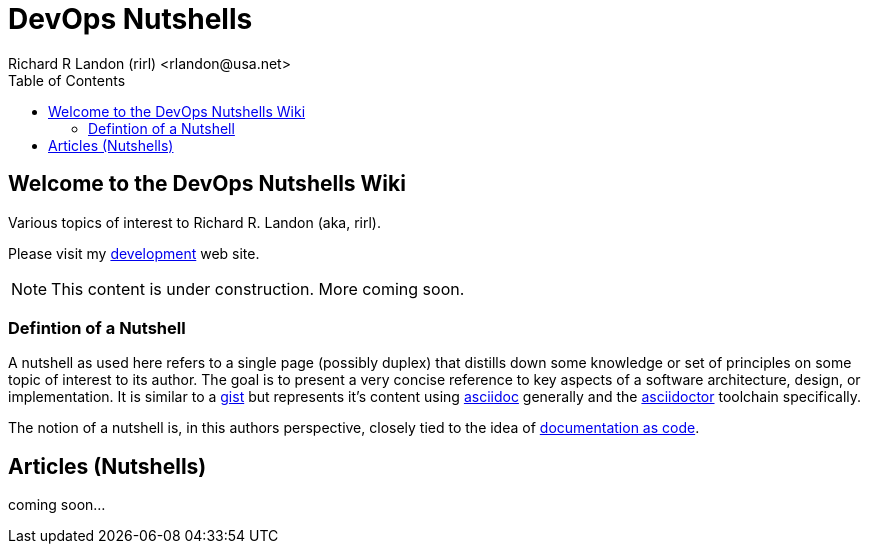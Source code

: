 = DevOps Nutshells
Richard R Landon (rirl) <rlandon@usa.net>
:icons: font
:toc:

== Welcome to the DevOps Nutshells Wiki

Various topics of interest to Richard R. Landon (aka, rirl).

Please visit my https://sites.google.com/view/rirl-dev/home/flying-robots[development] web site.

NOTE: This content is under construction.  More coming soon.

=== Defintion of a Nutshell
A nutshell as used here refers to a single page (possibly duplex) that distills down some knowledge or set of principles on some topic of interest to its author. 
The goal is to present a very concise reference to key aspects of a software architecture, design, or implementation. 
It is similar to a https://docs.github.com/en/github/writing-on-github/editing-and-sharing-content-with-gists)[gist] but represents it's content using https://asciidoc.org/[asciidoc] generally and the https://asciidoctor.org/[asciidoctor] toolchain specifically.

The notion of a nutshell is, in this authors perspective, closely tied to the idea of https://www.writethedocs.org/guide/docs-as-code/[documentation as code].

== Articles (Nutshells)
coming soon...
